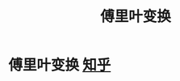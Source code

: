 :PROPERTIES:
:ID:       3bf77a47-7801-494f-a525-42a3d840b669
:END:
#+title: 傅里叶变换
#+filetags: math

* 傅里叶变换 [[https://zhuanlan.zhihu.com/p/19759362][知乎]]
